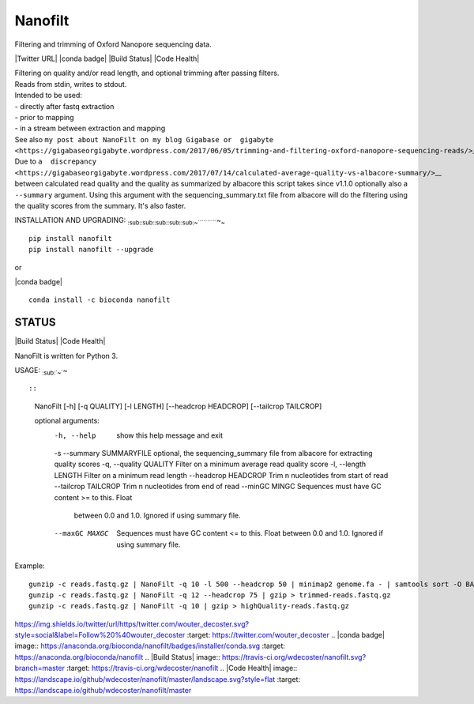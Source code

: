 Nanofilt
========

Filtering and trimming of Oxford Nanopore sequencing data.

\|Twitter URL\| \|conda badge\| \|Build Status\| \|Code Health\|

| Filtering on quality and/or read length, and optional trimming after
  passing filters.
| Reads from stdin, writes to stdout.

| Intended to be used:
| - directly after fastq extraction
| - prior to mapping
| - in a stream between extraction and mapping

| See also
  ``my post about NanoFilt on my blog Gigabase or  gigabyte <https://gigabaseorgigabyte.wordpress.com/2017/06/05/trimming-and-filtering-oxford-nanopore-sequencing-reads/>``\ \_\_.
| Due to
  ``a  discrepancy <https://gigabaseorgigabyte.wordpress.com/2017/07/14/calculated-average-quality-vs-albacore-summary/>``\ \_\_
  between calculated read quality and the quality as summarized by
  albacore this script takes since v1.1.0 optionally also a
  ``--summary`` argument. Using this argument with the
  sequencing\_summary.txt file from albacore will do the filtering using
  the quality scores from the summary. It's also faster.

INSTALLATION AND UPGRADING:
:sub:`:sub:`:sub:`:sub:`:sub:`:sub:`:sub:`:sub:`:sub:`:sub:`:sub:`~```````````\ ~\ :sub:`~`

.. code:: bash

::

    pip install nanofilt
    pip install nanofilt --upgrade

or

\|conda badge\|

.. code:: bash

::

    conda install -c bioconda nanofilt

STATUS
------

\|Build Status\| \|Code Health\|

NanoFilt is written for Python 3.

USAGE: :sub:`:sub:`~``\ ~

::

::

    NanoFilt [-h] [-q QUALITY] [-l LENGTH] [--headcrop HEADCROP] [--tailcrop TAILCROP]

    optional arguments:  
      -h, --help            show this help message and exit  
      -s --summary SUMMARYFILE optional, the sequencing_summary file from albacore for extracting quality scores
      -q, --quality QUALITY  Filter on a minimum average read quality score  
      -l, --length LENGTH Filter on a minimum read length  
      --headcrop HEADCROP   Trim n nucleotides from start of read  
      --tailcrop TAILCROP   Trim n nucleotides from end of read
      --minGC MINGC         Sequences must have GC content >= to this. Float
                            between 0.0 and 1.0. Ignored if using summary file.
      --maxGC MAXGC         Sequences must have GC content <= to this. Float
                            between 0.0 and 1.0. Ignored if using summary file.

Example:

.. code:: bash

::

    gunzip -c reads.fastq.gz | NanoFilt -q 10 -l 500 --headcrop 50 | minimap2 genome.fa - | samtools sort -O BAM -@24 -o alignment.bam -
    gunzip -c reads.fastq.gz | NanoFilt -q 12 --headcrop 75 | gzip > trimmed-reads.fastq.gz
    gunzip -c reads.fastq.gz | NanoFilt -q 10 | gzip > highQuality-reads.fastq.gz

.. \|Twitter URL\| image::
https://img.shields.io/twitter/url/https/twitter.com/wouter\_decoster.svg?style=social&label=Follow%20%40wouter\_decoster
:target: https://twitter.com/wouter\_decoster .. \|conda badge\| image::
https://anaconda.org/bioconda/nanofilt/badges/installer/conda.svg
:target: https://anaconda.org/bioconda/nanofilt .. \|Build Status\|
image:: https://travis-ci.org/wdecoster/nanofilt.svg?branch=master
:target: https://travis-ci.org/wdecoster/nanofilt .. \|Code Health\|
image::
https://landscape.io/github/wdecoster/nanofilt/master/landscape.svg?style=flat
:target: https://landscape.io/github/wdecoster/nanofilt/master
